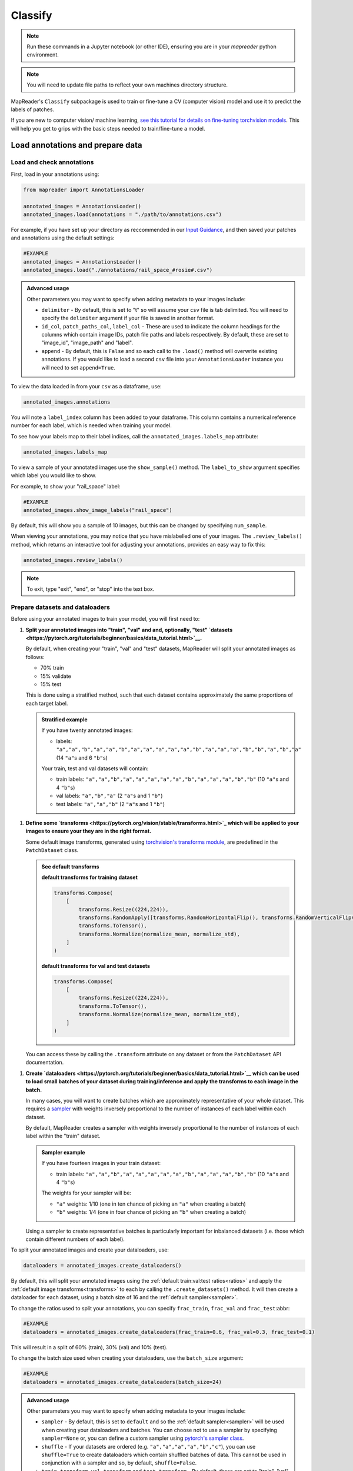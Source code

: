 Classify
=========

.. note:: Run these commands in a Jupyter notebook (or other IDE), ensuring you are in your `mapreader` python environment.

.. note:: You will need to update file paths to reflect your own machines directory structure.

MapReader's ``Classify`` subpackage is used to train or fine-tune a CV (computer vision) model and use it to predict the labels of patches.

If you are new to computer vision/ machine learning, `see this tutorial for details on fine-tuning torchvision models <https://pytorch.org/tutorials/beginner/finetuning_torchvision_models_tutorial.html>`__.
This will help you get to grips with the basic steps needed to train/fine-tune a model.

Load annotations and prepare data
-----------------------------------

Load and check annotations
~~~~~~~~~~~~~~~~~~~~~~~~~~~

First, load in your annotations using:

.. code-block:: python

    from mapreader import AnnotationsLoader

    annotated_images = AnnotationsLoader()
    annotated_images.load(annotations = "./path/to/annotations.csv")

For example, if you have set up your directory as reccommended in our `Input Guidance <https://mapreader.readthedocs.io/en/latest/Input-guidance.html>`__, and then saved your patches and annotations using the default settings:

.. code-block:: python

    #EXAMPLE
    annotated_images = AnnotationsLoader()
    annotated_images.load("./annotations/rail_space_#rosie#.csv")

.. admonition:: Advanced usage
    :class: dropdown

    Other parameters you may want to specify when adding metadata to your images include:

    - ``delimiter`` - By default, this is set to "\t" so will assume your ``csv`` file is tab delimited. You will need to specify the ``delimiter`` argument if your file is saved in another format.
    - ``id_col``, ``patch_paths_col``, ``label_col`` - These are used to indicate the column headings for the columns which contain image IDs, patch file paths and labels respectively. By default, these are set to "image_id", "image_path" and "label".
    - ``append`` - By default, this is ``False`` and so each call to the ``.load()`` method will overwrite existing annotations. If you would like to load a second ``csv`` file into your ``AnnotationsLoader`` instance you will need to set ``append=True``. 

To view the data loaded in from your ``csv`` as a dataframe, use:

.. code-block:: python

    annotated_images.annotations

You will note a ``label_index`` column has been added to your dataframe. 
This column contains a numerical reference number for each label, which is needed when training your model.

To see how your labels map to their label indices, call the ``annotated_images.labels_map`` attribute:

.. code-block:: python

    annotated_images.labels_map

To view a sample of your annotated images use the ``show_sample()`` method.
The ``label_to_show`` argument specifies which label you would like to show. 

For example, to show your "rail_space" label:

.. code-block:: python

    #EXAMPLE
    annotated_images.show_image_labels("rail_space")

.. image:: ../figures/show_image_labels_10.png
    :width: 400px


By default, this will show you a sample of 10 images, but this can be changed by specifying ``num_sample``. 

When viewing your annotations, you may notice that you have mislabelled one of your images.
The ``.review_labels()`` method, which returns an interactive tool for adjusting your annotations, provides an easy way to fix this:

.. code-block:: python

    annotated_images.review_labels()

.. image:: ../figures/review_labels.png
    :width: 400px


.. note:: To exit, type "exit", "end", or "stop" into the text box.

Prepare datasets and dataloaders
~~~~~~~~~~~~~~~~~~~~~~~~~~~~~~~~~

.. todo:: "Most neural networks expect the images of a fixed size. Therefore, we will need to write some preprocessing code." Add note about this is why we resize and also comment on square images.

Before using your annotated images to train your model, you will first need to:

.. _ratios:

1.  **Split your annotated images into "train", "val" and and, optionally, "test" `datasets <https://pytorch.org/tutorials/beginner/basics/data_tutorial.html>`__.**

    By default, when creating your "train", "val" and "test" datasets, MapReader will split your annotated images as follows:

    - 70% train
    - 15% validate
    - 15% test

    This is done using a stratified method, such that each dataset contains approximately the same proportions of each target label.

    .. admonition:: Stratified example
        :class: dropdown
        
        If you have twenty annotated images:

        - labels: ``"a","a","b","a","a","b","a","a","a","a","a","b","a","a","a","b","b","a","b","a"`` (14 ``"a"``\s and 6 ``"b"``\s)
        
        Your train, test and val datasets will contain:

        - train labels: ``"a","a","b","a","a","a","a","a","b","a","a","a","b","b"`` (10 ``"a"``\s and 4 ``"b"``\s)
        - val labels: ``"a","b","a"`` (2 ``"a"``\s and 1 ``"b"``)
        - test labels: ``"a","a","b"`` (2 ``"a"``\s and 1 ``"b"``)

.. _transforms:

1.  **Define some `transforms <https://pytorch.org/vision/stable/transforms.html>`_ which will be applied to your images to ensure your they are in the right format.**
    
    Some default image transforms, generated using `torchvision's transforms module <https://pytorch.org/vision/stable/transforms.html>`_, are predefined in the ``PatchDataset`` class.
    
    .. admonition:: See default transforms
        :class: dropdown
        
        **default transforms for training dataset**
        
        .. code-block:: python
            
            transforms.Compose(
                [
                    transforms.Resize((224,224)),
                    transforms.RandomApply([transforms.RandomHorizontalFlip(), transforms.RandomVerticalFlip()], p=0.5),
                    transforms.ToTensor(),
                    transforms.Normalize(normalize_mean, normalize_std),
                ]
            )
            
        **default transforms for val and test datasets**
        
        .. code-block:: python
            
            transforms.Compose(
                [
                    transforms.Resize((224,224)),
                    transforms.ToTensor(),
                    transforms.Normalize(normalize_mean, normalize_std),
                ]
            )
    
    You can access these by calling the ``.transform`` attribute on any dataset or from the ``PatchDataset`` API documentation.

.. _sampler:

1.  **Create `dataloaders <https://pytorch.org/tutorials/beginner/basics/data_tutorial.html>`__ which can be used to load small batches of your dataset during training/inference and apply the transforms to each image in the batch.**

    In many cases, you will want to create batches which are approximately representative of your whole dataset.
    This requires a `sampler <https://pytorch.org/docs/stable/data.html#data-loading-order-and-sampler>`__ with weights inversely proportional to the number of instances of each label within each dataset.

    By default, MapReader creates a sampler with weights inversely proportional to the number of instances of each label within the "train" dataset.
    
    .. admonition:: Sampler example
        :class: dropdown

        If you have fourteen images in your train dataset:

        - train labels: ``"a","a","b","a","a","a","a","a","b","a","a","a","b","b"`` (10 ``"a"``\s and 4 ``"b"``\s)

        The weights for your sampler will be:

        - ``"a"`` weights: 1/10 (one in ten chance of picking an ``"a"`` when creating a batch)
        - ``"b"`` weights: 1/4 (one in four chance of picking an ``"b"`` when creating a batch)
    
    Using a sampler to create representative batches is particularly important for inbalanced datasets (i.e. those which contain different numbers of each label). 

To split your annotated images and create your dataloaders, use: 

.. code-block:: python

    dataloaders = annotated_images.create_dataloaders()

By default, this will split your annotated images using the :ref:`default train:val:test ratios<ratios>` and apply the :ref:`default image transforms<transforms>` to each by calling the ``.create_datasets()`` method.
It will then create a dataloader for each dataset, using a batch size of 16 and the :ref:`default sampler<sampler>`.

To change the ratios used to split your annotations, you can specify ``frac_train``, ``frac_val`` and ``frac_test``:abbr:

.. code-block:: python

    #EXAMPLE
    dataloaders = annotated_images.create_dataloaders(frac_train=0.6, frac_val=0.3, frac_test=0.1)

This will result in a split of 60% (train), 30% (val) and 10% (test).

To change the batch size used when creating your dataloaders, use the ``batch_size`` argument:

.. code-block:: python

    #EXAMPLE
    dataloaders = annotated_images.create_dataloaders(batch_size=24)

.. admonition:: Advanced usage
    :class: dropdown

    Other parameters you may want to specify when adding metadata to your images include:

    - ``sampler`` - By default, this is set to ``default`` and so the :ref:`default sampler<sampler>` will be used when creating your dataloaders and batches. You can choose not to use a sampler by specifying ``sampler=None`` or, you can define a custom sampler using `pytorch's sampler class <https://pytorch.org/docs/stable/data.html#data-loading-order-and-sampler>`__.
    - ``shuffle`` - If your datasets are ordered (e.g. ``"a","a","a","a","b","c"``), you can use ``shuffle=True`` to create dataloaders which contain shuffled batches of data. This cannot be used in conjunction with a sampler and so, by default, ``shuffle=False``. 
    - ``train_transform``, ``val_transform`` and ``test_transform`` - By default, these are set to "train", "val" and "test" respectively and so the :ref:`default image transforms<transforms>` for each of these sets are applied to the images. You can define your own transforms, using  `torchvision's transforms module <https://pytorch.org/vision/stable/transforms.html>`__, and apply these to your datasets by specifying the ``train_transform``, ``val_transform`` and ``test_transform`` arguments. 


Train
------

Initialise ``ClassifierContainer()``
~~~~~~~~~~~~~~~~~~~~~~~~~~~~~~~~~~~~~

MapReader's ``ClassifierContainer()`` class is used to:

- Load models.
- Load dataloaders and labels map.
- Define a loss function (criterion), optimiser and scheduler.
- Train and evaluate models using already annotated images.
- Predict labels of un-annotated images (model inference).
- Visualise datasets and predictions.

You can initialise a ``ClassifierContainer()`` object (``my_classifier``) using:

.. code-block:: python

    from mapreader import ClassiferContainer

    my_classifier = ClassiferContainer(model, dataloaders, labels_map)

Your dataloaders and labels map (``annotated_images.labels_map``) should be passed as the ``dataloaders`` and ``labels_map`` arguments respectively.

There are a number of options for the ``model`` argument:

    1.  To load a model from `torchvision.models <https://pytorch.org/vision/stable/models.html>`__, pass one of the model names as the ``model`` argument.

        e.g. To load "resnet18":

        .. code-block:: python
        
            #EXAMPLE
            my_classifier = ClassiferContainer("resnet18", dataloaders, annotated_images.labels_map)

        By default, this will load a pretrained form of the model and reshape the last layer to output the same number of nodes as labels in your dataset.
        You can load an untrained model by specifying ``pretrained=False``.

    2.  To load a customised model, define a `torch.nn.Module <https://pytorch.org/docs/stable/generated/torch.nn.Module.html#torch.nn.Module>`__ and pass this as the ``model`` argument.
        
        e.g. To load a pretrained "resnet18" and reshape the last layer:

        .. code-block:: python

            #EXAMPLE
            from torchvision import models
            from torch import nn

            my_model = models.resnet18(pretrained=True)

            # reshape the final layer (FC layer) of the neural network to output the same number of nodes as label in your dataset
            num_input_features = my_model.fc.in_features
            my_model.fc = nn.Linear(num_input_features, len(annotated_images.labels_map))

            my_classifier = ClassifierContainer(my_model, dataloaders, annotated_images.labels_map)

        This is equivalent to passing ``model="resnet18"`` (as above) but further customisations are, of course, possible. 
        See `here <https://pytorch.org/tutorials/beginner/basics/buildmodel_tutorial.html>`__ for more details of how to do this.

    3.  To load a locally-saved model, use ``torch.load()`` to load your file and then pass this as the ``model`` argument.

        If you have already trained a model using MapReader, your outputs, by default, should be saved in directory called ``models``.
        Within this directory will be ``checkpoint_X.pkl`` and ``model_checkpoint_X.pkl`` files.
        Your models are saved in the ``model_checkpoint_X.pkl`` files.

        e.g. To load one of these files:

        .. code-block:: python

            #EXAMPLE
            import torch

            my_model = torch.load("./models/model_checkpoint_6.pkl")

            my_classifier = ClassifierContainer(my_model, dataloaders, annotated_images.labels_map)

        .. admonition:: Advanced usage
            :class: dropdown
        
            The ``checkpoint_X.pkl`` files contain all the information, except for your models (which is saved in the ``model_checkpoint_X.pkl`` files), you had previously loaded in to your ``ClassifierContainer()``.
            If you have already trained a model using MapReader, you can use these files to reload your previously used ``ClassifierContainer()``.
        
            To do this, set the ``model``, ``dataloaders`` and ``label_map`` arguments to ``None`` and pass ``load_path="./models/your_checkpoint_file.pkl"`` when initialising your ``ClassifierContainer()``:
        
            .. code-block:: python
            
                #EXAMPLE
                my_classifier = ClassifierContainer(None, None, None, load_path="./models/checkpoint_6.pkl")        
            
            This will also load the corresponding model file (in this case "./models/model_checkpoint_6.pkl").

            If you use this option, your optimizer, scheduler and criterion will be loaded from last time.       

    4.  To load a `hugging face model <https://huggingface.co/models>`__, choose your model, follow the "Use in Transformers" instructions to load it and then pass this as the ``model`` argument.

        e.g. `This model <https://huggingface.co/davanstrien/autotrain-mapreader-5000-40830105612>`__ is based on our `*gold standard* dataset <https://huggingface.co/datasets/Livingwithmachines/MapReader_Data_SIGSPATIAL_2022>`__. To load it:

        .. code-block:: python

            #EXAMPLE
            from transformers import AutoFeatureExtractor, AutoModelForImageClassification

            extractor = AutoFeatureExtractor.from_pretrained("davanstrien/autotrain-mapreader-5000-40830105612")
            my_model = AutoModelForImageClassification.from_pretrained("davanstrien/autotrain-mapreader-5000-40830105612")

            my_classifier = ClassifierContainer(my_model, dataloaders, annotated_images.labels_map) 

Define optimizer, scheduler and criterion
~~~~~~~~~~~~~~~~~~~~~~~~~~~~~~~~~~~~~~~~~~

In order to train/fine-tune your model, will need to define:

1.  **A criterion ("loss function") - This works out how well your model is performing (the "loss").**

    To add a criterion, use ``.add_criterion()``.
    
    .. code-block:: python
    
        #EXAMPLE
        my_classifier.add_criterion("cross-entropy")
    
    In this example, we have used `PyTorch's cross-entropy loss function <https://pytorch.org/docs/stable/generated/torch.nn.CrossEntropyLoss.html>`_ as our criterion. 
    You should change this to suit your needs.
    
    .. admonition:: Advanced usage
        :class: dropdown
    
        The ``add_criterion()`` method accepts any of "cross-entropy", "binary cross-entropy" and "mean squared error" as its ``criterion`` argument. 
        
        However, if you would like to use a different loss function, you can pass any `torch.nn loss function <https://pytorch.org/docs/stable/nn.html#loss-functions>`__ as the ``criterion`` argument.
    
        e.g. to use the mean absolute error as your loss function:
    
        .. code-block:: python
        
            from torch import nn
    
            criterion = nn.L1Loss()
            my_classifier.add_criterion(criterion)

2.  **An optimizer - This works out how much to adjust your model parameters by after each training cycle ("epoch").**

    The ``.initialize_optimizer()`` method is used to add an optimiser to you ``ClassifierContainer()`` (``my_classifier``):

    .. code-block:: python

        my_classifier.initialize_model()

    The ``optim_type`` argument can be used to select the `optimisation algorithm <https://pytorch.org/docs/stable/optim.html#algorithms>`__.
    By default, this is set to `"adam" <https://pytorch.org/docs/stable/generated/torch.optim.Adam.html#torch.optim.Adam>`__, one of the  most commonly used algorithms.
    You should change this to suit your needs. 

    The ``params2optimise`` argument can be used to select which parameters to optimise during training.
    By default, this is set to ``"infer"``, meaning that all trainable parameters will be optimised.

    When training/fine-tuning your model, you can either use one learning rate for all layers in your neural network or define layerwise learning rates (i.e. different learning rates for each layer in your neural network). 
    Normally, when fine-tuning pre-trained models, layerwise learning rates are favoured, with smaller learning rates assigned to the first layers and larger learning rates assigned to later layers.

    To define a list of parameters to optimise within each layer, with learning rates defined for each parameter, use:

    .. code-block:: python 

        #EXAMPLE
        params2optimise = my_classifier.generate_layerwise_lrs(min_lr=1e-4, max_lr=1e-3)

    By default, a linear function is used to distribute the learning rates (using ``min_lr`` for the first layer and ``max_lr`` for the last layer). 
    This can be changed to a logarithmic function by specifying ``spacing="geomspace"``:

    .. code-block:: python 

        #EXAMPLE
        params2optimise = my_classifier.generate_layerwise_lrs(min_lr=1e-4, max_lr=1e-3, "geomspace")

    You should then pass your ``params2optimise`` list to the ``.initialize_optimizer()`` method:

    .. code-block:: python

        my_classifier.initialize_optimizer(params2optimise=params2optimise)

3.  **A scheduler - This defines how to adjust your learning rates during training.**

    To add a scheduler, use the ``.initialize_scheduler()`` method:
    
    .. code-block:: python

        my_classifier.initialize_scheduler()

    .. admonition:: Advanced usage
        :class: dropdown

        By default, your scheduler be set up to decrease your learning rates by 10% every 10 epochs. 
        These numbers can be adjusted by specifying the ``scheduler_param_dict`` argument.

        e.g. To reduce your learning rates by 2% every 5 epochs:

        .. code-block:: python

            #EXAMPLE
            my_classifier.initialize_scheduler(scheduler_param_dict= {'step_size': 5, 'gamma': 0.02})

Train/fine-tune your model
~~~~~~~~~~~~~~~~~~~~~~~~~~~

To begin training/fine-tuning your model, use:

.. code-block:: python

    my_classifier.train()

By default, this will run 25 epochs of training and validating your model and save your model in a newly created ``./models`` directory.
The ``num_epochs`` and ``save_model_dir`` arguments can be specified to change these.

e.g. to run 10 epochs of training and save your model in a newly created ``my_models_directory``:

.. code-block:: python

    #EXAMPLE
    my_classifier.train(num_epochs=10, save_model_dir="./my_models_directory")

Other arguments you may want to specify when training your model include:

- ``phases``: phases to perform at each epoch
- ``tensorboard_path``: directory to save tensorboard files
- ``verbosity_level``: -1 (quiet), 0 (normal), 1 (verbose), 2 (very verbose), 3 (debug)

Plot metrics
^^^^^^^^^^^^^^

Metrics are stored in a dictionary accesible via your ``classifier()`` objects ``.metrics`` attribute. 
To list these metrics, use:

.. code-block:: python

    list(myclassifier.metrics.keys())

To view specific metrics from training/validating, use:

.. code-block:: python

    my_classifier.metrics["metric_to_view"]

e.g. :

.. code-block:: python

    #EXAMPLE
    my_classifier.metrics["epoch_fscore_micro_train"]

Or, to help visualise the progress of your training, metrics can be plotted using ``.plot_metric()``: 

.. code-block:: python

    #EXAMPLE
    my_classifier.plot_metric(
        y_axis=["epoch_loss_train", "epoch_loss_val"],
        y_label="Loss",
        legends=["Train", "Valid"],
    )

.. image:: ../figures/loss.png
    :width: 400px


Inference 
-----------

Finally, to use your model for inference, use:

.. code-block:: python

    my_classifier.inference(set_name="your_dataset_name")

e.g. to run the trained model on the 'test' dataset, use:

.. code-block:: python

    #EXAMPLE
    my_classifier.inference(set_name="test")

By default, metrics will not be calculated or added to the ``.metrics`` dictionary during inference.
So, to add these in so that they can be viewed and plotted, use ``.calculate_add_metrics()``. 

e.g. to add metrics for the 'test' dataset: 

.. code-block:: python

    #EXAMPLE
    my_classifier.calculate_add_metrics(
        y_true=my_classifier.orig_label,
        y_pred=my_classifier.pred_label,
        y_score=my_classifier.pred_conf,
        phase="test",
    )

Metrics from this inference can then be viewed as above. 

To see a sample of your inference results, use: 

.. code-block:: python

    my_classifier.inference_sample_results(set_name="your_dataset_name")

e.g. :

.. code-block:: python

    #EXAMPLE
    my_classifier.inference_sample_results(set_name="test")

.. image:: ../figures/inference_sample_results.png
    :width: 400px


By default, this will show you 6 samples of your first class (label). 
The ``num_samples`` and ``class_index`` arguments can be specified to change this.

You may also want specify the minimum (and maximum) prediction confidence for your samples. 
This can be done using ``min_conf`` and ``max_conf``.

e.g. :

.. code-block:: python

    #EXAMPLE
    my_classifier.inference_sample_results(
        set_name="test", num_samples=3, class_index=1, min_conf=80
    )
